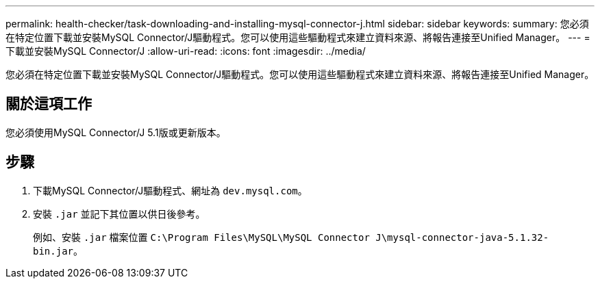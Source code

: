 ---
permalink: health-checker/task-downloading-and-installing-mysql-connector-j.html 
sidebar: sidebar 
keywords:  
summary: 您必須在特定位置下載並安裝MySQL Connector/J驅動程式。您可以使用這些驅動程式來建立資料來源、將報告連接至Unified Manager。 
---
= 下載並安裝MySQL Connector/J
:allow-uri-read: 
:icons: font
:imagesdir: ../media/


[role="lead"]
您必須在特定位置下載並安裝MySQL Connector/J驅動程式。您可以使用這些驅動程式來建立資料來源、將報告連接至Unified Manager。



== 關於這項工作

您必須使用MySQL Connector/J 5.1版或更新版本。



== 步驟

. 下載MySQL Connector/J驅動程式、網址為 `dev.mysql.com`。
. 安裝 `.jar` 並記下其位置以供日後參考。
+
例如、安裝 `.jar` 檔案位置 `C:\Program Files\MySQL\MySQL Connector J\mysql-connector-java-5.1.32-bin.jar`。


